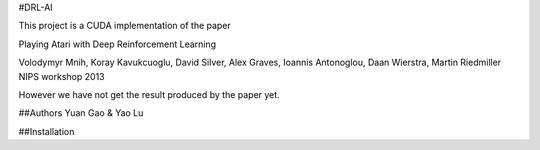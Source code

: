 #DRL-AI

This project is a CUDA implementation of the paper 

Playing Atari with Deep Reinforcement Learning

Volodymyr Mnih, Koray Kavukcuoglu, David Silver, Alex Graves, Ioannis Antonoglou, Daan Wierstra, Martin Riedmiller
NIPS workshop 2013

However we have not get the result produced by the paper yet.

##Authors
Yuan Gao & Yao Lu

##Installation
